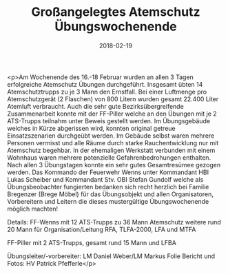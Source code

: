 #+TITLE: Großangelegtes Atemschutz Übungswochenende
#+DATE: 2018-02-19
#+FACEBOOK_URL: https://facebook.com/ffwenns/posts/1908404612567988

<p>Am Wochenende des 16.-18 Februar wurden an allen 3 Tagen erfolgreiche Atemschutz Übungen durchgeführt. Insgesamt übten 14 Atemschutztrupps zu je 3 Mann den Ernstfall. Bei einer Luftmenge pro Atemschutzgerät (2 Flaschen) von 800 Litern wurden gesamt 22.400 Liter Atemluft verbraucht. Auch die sehr gute Bezirksübergreifende Zusammenarbeit konnte mit der FF-Piller welche an den Übungen mit je 2 ATS-Trupps teilnahm unter Beweis gestellt werden. Im Übungsgebäude welches in Kürze abgerissen wird, konnten original getreue Einsatzszenarien durchgeübt werden. Im Gebäude selbst waren mehrere Personen vermisst und alle Räume durch starke Rauchentwicklung nur mit Atemschutz begehbar. In der ehemaligen Werkstatt verbunden mit einem Wohnhaus waren mehrere potenzielle Gefahrenbedrohungen enthalten. Nach allen 3 Übungstagen konnte ein sehr gutes Gesamtresümee gezogen werden.
Das Kommando der Feuerwehr Wenns unter Kommandant HBI Lukas Scheiber und Kommandant Stv. OBI Stefan Gundolf welche als Übungsbeobachter fungierten bedanken sich recht herzlich bei Familie Bregenzer (Brege Möbel) für das Übungsobjekt und allen Organisatoren, Vorbereitern und Leitern die dieses mustergültige Übungswochenende möglich machten! 

Details:
FF-Wenns mit 12 ATS-Trupps zu 36 Mann Atemschutz
weitere rund 20 Mann für Organisation/Leitung
RFA, TLFA-2000, LFA und MTFA

FF-Piller mit 2 ATS-Trupps, gesamt rund 15 Mann und LFBA

Übungsleiter/-vorbereiter: LM Daniel Weber/LM Markus Folie
Bericht und Fotos: HV Patrick Pfefferle</p>
